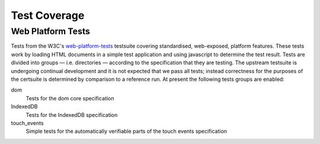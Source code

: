 Test Coverage
=============

Web Platform Tests
------------------

Tests from the W3C's web-platform-tests_ testsuite covering
standardised, web-exposed, platform features. These tests work by
loading HTML documents in a simple test application and using
javascript to determine the test result. Tests are divided
into groups — i.e. directories — according to the specification that
they are testing. The upstream testsuite is undergoing continual
development and it is not expected that we pass all tests; instead
correctness for the purposes of the certsuite is determined by
comparison to a reference run. At present the following tests groups
are enabled:

dom
  Tests for the dom core specification

IndexedDB
  Tests for the IndexedDB specification

touch_events
  Simple tests for the automatically verifiable parts of the touch
  events specification
  
.. _web-platform-tests: https://github.com/w3c/web-platform-tests/
